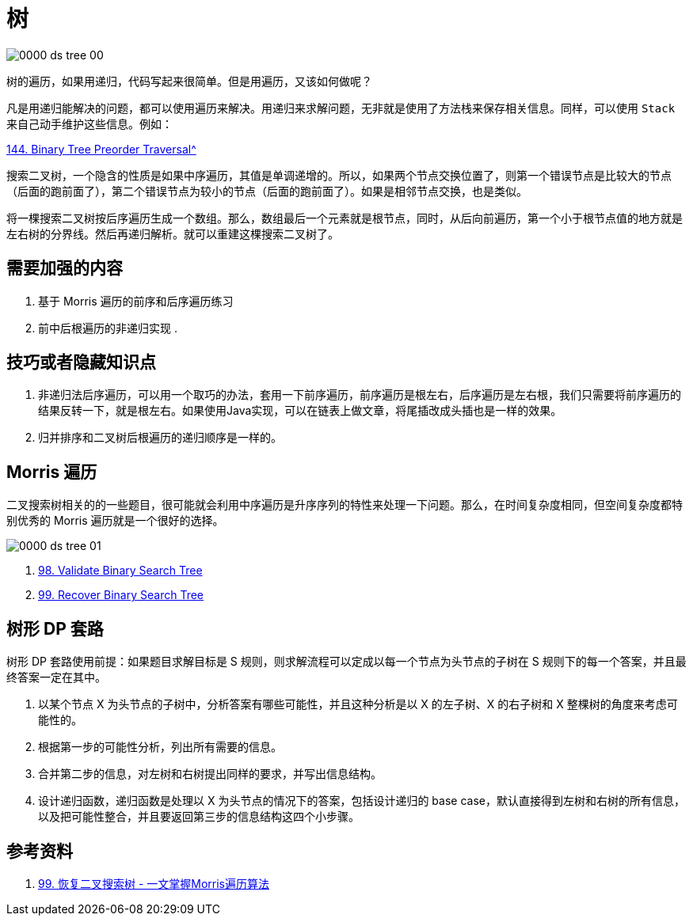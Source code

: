 [#0000-tree]
= 树

image::images/0000-ds-tree-00.png[]

树的遍历，如果用递归，代码写起来很简单。但是用遍历，又该如何做呢？

凡是用递归能解决的问题，都可以使用遍历来解决。用递归来求解问题，无非就是使用了方法栈来保存相关信息。同样，可以使用 `Stack` 来自己动手维护这些信息。例如：

xref:0144-binary-tree-preorder-traversal.adoc[144. Binary Tree Preorder Traversal^]


搜索二叉树，一个隐含的性质是如果中序遍历，其值是单调递增的。所以，如果两个节点交换位置了，则第一个错误节点是比较大的节点（后面的跑前面了），第二个错误节点为较小的节点（后面的跑前面了）。如果是相邻节点交换，也是类似。

将一棵搜索二叉树按后序遍历生成一个数组。那么，数组最后一个元素就是根节点，同时，从后向前遍历，第一个小于根节点值的地方就是左右树的分界线。然后再递归解析。就可以重建这棵搜索二叉树了。

== 需要加强的内容

. 基于 Morris 遍历的前序和后序遍历练习
. 前中后根遍历的非递归实现
.

== 技巧或者隐藏知识点

. 非递归法后序遍历，可以用一个取巧的办法，套用一下前序遍历，前序遍历是根左右，后序遍历是左右根，我们只需要将前序遍历的结果反转一下，就是根左右。如果使用Java实现，可以在链表上做文章，将尾插改成头插也是一样的效果。
. 归并排序和二叉树后根遍历的递归顺序是一样的。


== Morris 遍历

二叉搜索树相关的的一些题目，很可能就会利用中序遍历是升序序列的特性来处理一下问题。那么，在时间复杂度相同，但空间复杂度都特别优秀的 Morris 遍历就是一个很好的选择。

image::images/0000-ds-tree-01.jpg[]

. xref:0098-validate-binary-search-tree.adoc[98. Validate Binary Search Tree]
. xref:0099-recover-binary-search-tree.adoc[99. Recover Binary Search Tree]

== 树形 DP 套路

树形 DP 套路使用前提：如果题目求解目标是 S 规则，则求解流程可以定成以每一个节点为头节点的子树在 S 规则下的每一个答案，并且最终答案一定在其中。

. 以某个节点 X 为头节点的子树中，分析答案有哪些可能性，并且这种分析是以 X 的左子树、X 的右子树和 X 整棵树的角度来考虑可能性的。
. 根据第一步的可能性分析，列出所有需要的信息。
. 合并第二步的信息，对左树和右树提出同样的要求，并写出信息结构。
. 设计递归函数，递归函数是处理以 X 为头节点的情况下的答案，包括设计递归的 base case，默认直接得到左树和右树的所有信息，以及把可能性整合，并且要返回第三步的信息结构这四个小步骤。

== 参考资料

. https://leetcode.cn/problems/recover-binary-search-tree/solutions/365873/yi-wen-zhang-wo-morrisbian-li-suan-fa-by-a-fei-8/[99. 恢复二叉搜索树 - 一文掌握Morris遍历算法^]
